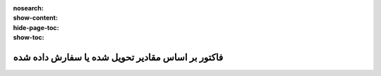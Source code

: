 :nosearch:
:show-content:
:hide-page-toc:
:show-toc:

=======================================================
فاکتور بر اساس مقادیر تحویل شده یا سفارش داده شده
=======================================================
